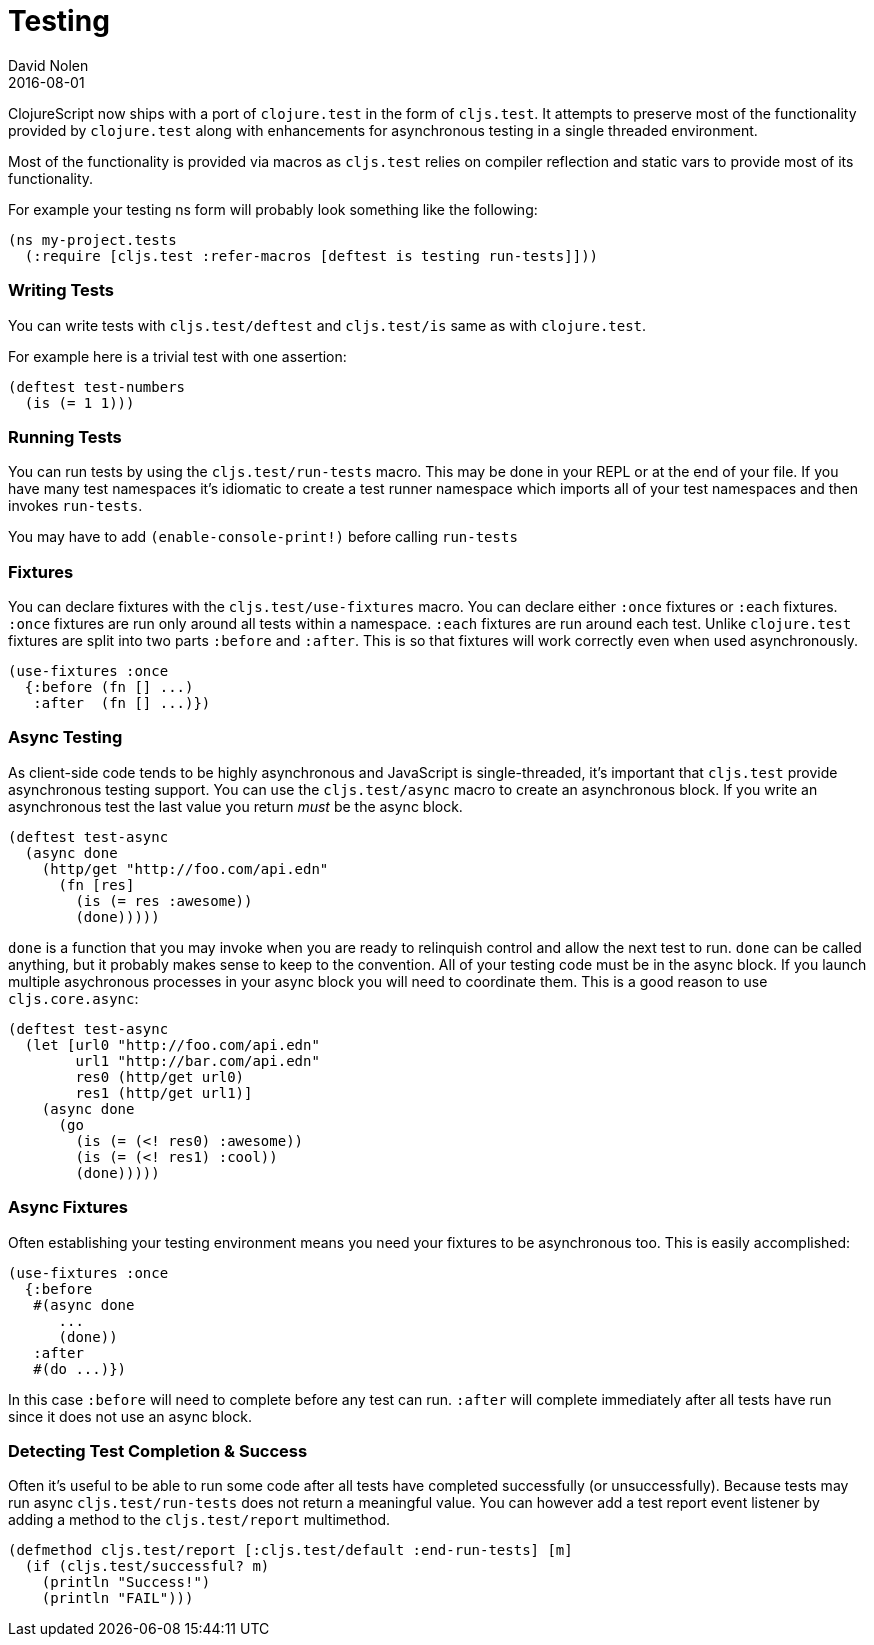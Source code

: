 = Testing
David Nolen
2016-08-01
:type: tools
:toc: macro
:icons: font

ClojureScript now ships with a port of `clojure.test` in the form of
`cljs.test`. It attempts to preserve most of the functionality provided
by `clojure.test` along with enhancements for asynchronous testing in a
single threaded environment.

Most of the functionality is provided via macros as `cljs.test` relies
on compiler reflection and static vars to provide most of its
functionality.

For example your testing ns form will probably look something like the
following:

[source,clojure]
----
(ns my-project.tests
  (:require [cljs.test :refer-macros [deftest is testing run-tests]]))
----

[[writing-tests]]
=== Writing Tests

You can write tests with `cljs.test/deftest` and `cljs.test/is` same as
with `clojure.test`.

For example here is a trivial test with one assertion:

[source,clojure]
----
(deftest test-numbers
  (is (= 1 1)))
----

[[running-tests]]
=== Running Tests

You can run tests by using the `cljs.test/run-tests` macro. This may be
done in your REPL or at the end of your file. If you have many test
namespaces it's idiomatic to create a test runner namespace which
imports all of your test namespaces and then invokes `run-tests`.

You may have to add `(enable-console-print!)` before calling `run-tests`

[[fixtures]]
=== Fixtures

You can declare fixtures with the `cljs.test/use-fixtures` macro. You
can declare either `:once` fixtures or `:each` fixtures. `:once`
fixtures are run only around all tests within a namespace. `:each`
fixtures are run around each test. Unlike `clojure.test` fixtures are
split into two parts `:before` and `:after`. This is so that fixtures
will work correctly even when used asynchronously.

[source,clojure]
----
(use-fixtures :once
  {:before (fn [] ...)
   :after  (fn [] ...)})
----

[[async-testing]]
=== Async Testing

As client-side code tends to be highly asynchronous and JavaScript is
single-threaded, it's important that `cljs.test` provide asynchronous
testing support. You can use the `cljs.test/async` macro to create an
asynchronous block. If you write an asynchronous test the last value you
return _must_ be the async block.

[source,clojure]
----
(deftest test-async
  (async done
    (http/get "http://foo.com/api.edn"
      (fn [res]
        (is (= res :awesome))
        (done)))))
----

`done` is a function that you may invoke when you are ready to
relinquish control and allow the next test to run. `done` can be called
anything, but it probably makes sense to keep to the convention. All of
your testing code must be in the async block. If you launch multiple
asychronous processes in your async block you will need to coordinate
them. This is a good reason to use `cljs.core.async`:

[source,clojure]
----
(deftest test-async
  (let [url0 "http://foo.com/api.edn"
        url1 "http://bar.com/api.edn"
        res0 (http/get url0)
        res1 (http/get url1)]
    (async done
      (go
        (is (= (<! res0) :awesome))
        (is (= (<! res1) :cool))
        (done)))))
----

[[async-fixtures]]
=== Async Fixtures

Often establishing your testing environment means you need your fixtures
to be asynchronous too. This is easily accomplished:

[source,clojure]
----
(use-fixtures :once
  {:before
   #(async done
      ...
      (done))
   :after
   #(do ...)})
----

In this case `:before` will need to complete before any test can run.
`:after` will complete immediately after all tests have run since it
does not use an async block.

[[detecting-test-completion-success]]
=== Detecting Test Completion & Success

Often it's useful to be able to run some code after all tests have
completed successfully (or unsuccessfully). Because tests may run async
`cljs.test/run-tests` does not return a meaningful value. You can
however add a test report event listener by adding a method to the
`cljs.test/report` multimethod.

[source,clojure]
----
(defmethod cljs.test/report [:cljs.test/default :end-run-tests] [m]
  (if (cljs.test/successful? m)
    (println "Success!")
    (println "FAIL")))
----
